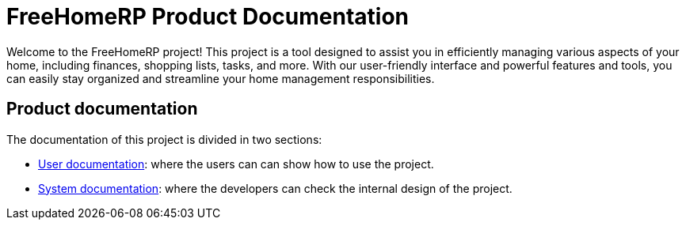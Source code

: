 = FreeHomeRP Product Documentation

Welcome to the FreeHomeRP project! This project is a tool designed to assist you in efficiently managing various aspects of your home, including finances, shopping lists, tasks, and more. With our user-friendly interface and powerful features and tools, you can easily stay organized and streamline your home management responsibilities.

== Product documentation

The documentation of this project is divided in two sections:

* xref:user:index.adoc[User documentation]: where the users can can show how to use the project.
* xref:system:index.adoc[System documentation]: where the developers can check the internal design of the project.
